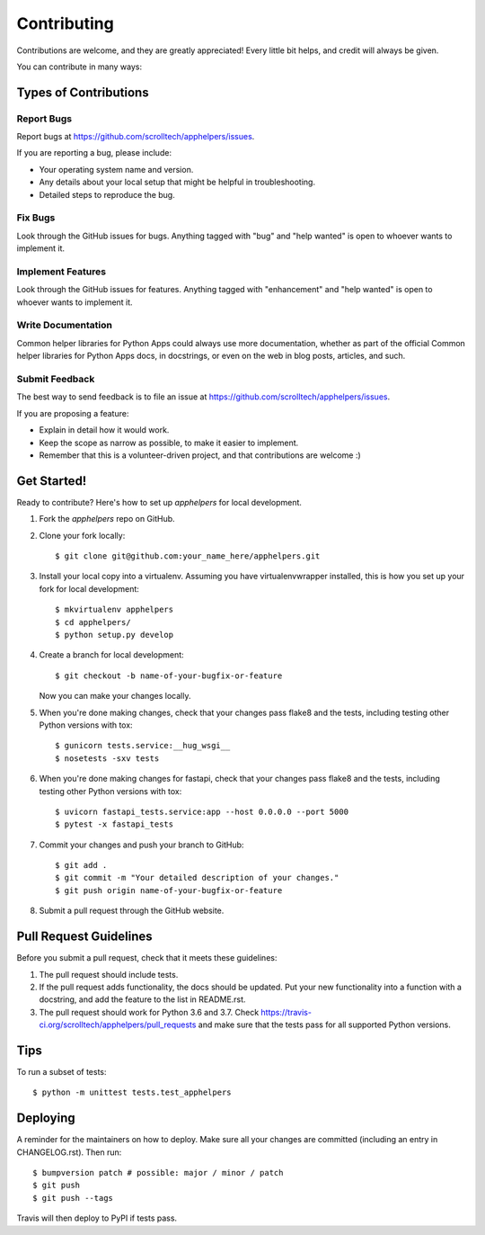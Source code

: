 .. highlight:: shell

============
Contributing
============

Contributions are welcome, and they are greatly appreciated! Every little bit
helps, and credit will always be given.

You can contribute in many ways:

Types of Contributions
----------------------

Report Bugs
~~~~~~~~~~~

Report bugs at https://github.com/scrolltech/apphelpers/issues.

If you are reporting a bug, please include:

* Your operating system name and version.
* Any details about your local setup that might be helpful in troubleshooting.
* Detailed steps to reproduce the bug.

Fix Bugs
~~~~~~~~

Look through the GitHub issues for bugs. Anything tagged with "bug" and "help
wanted" is open to whoever wants to implement it.

Implement Features
~~~~~~~~~~~~~~~~~~

Look through the GitHub issues for features. Anything tagged with "enhancement"
and "help wanted" is open to whoever wants to implement it.

Write Documentation
~~~~~~~~~~~~~~~~~~~

Common helper libraries for Python Apps could always use more documentation, whether as part of the
official Common helper libraries for Python Apps docs, in docstrings, or even on the web in blog posts,
articles, and such.

Submit Feedback
~~~~~~~~~~~~~~~

The best way to send feedback is to file an issue at https://github.com/scrolltech/apphelpers/issues.

If you are proposing a feature:

* Explain in detail how it would work.
* Keep the scope as narrow as possible, to make it easier to implement.
* Remember that this is a volunteer-driven project, and that contributions
  are welcome :)

Get Started!
------------

Ready to contribute? Here's how to set up `apphelpers` for local development.

1. Fork the `apphelpers` repo on GitHub.
2. Clone your fork locally::

    $ git clone git@github.com:your_name_here/apphelpers.git

3. Install your local copy into a virtualenv. Assuming you have virtualenvwrapper installed, this is how you set up your fork for local development::

    $ mkvirtualenv apphelpers
    $ cd apphelpers/
    $ python setup.py develop

4. Create a branch for local development::

    $ git checkout -b name-of-your-bugfix-or-feature

   Now you can make your changes locally.

5. When you're done making changes, check that your changes pass flake8 and the
   tests, including testing other Python versions with tox::


   $ gunicorn tests.service:__hug_wsgi__
   $ nosetests -sxv tests

6. When you're done making changes for fastapi, check that your changes pass flake8 and the
   tests, including testing other Python versions with tox::


   $ uvicorn fastapi_tests.service:app --host 0.0.0.0 --port 5000
   $ pytest -x fastapi_tests

7. Commit your changes and push your branch to GitHub::

    $ git add .
    $ git commit -m "Your detailed description of your changes."
    $ git push origin name-of-your-bugfix-or-feature

8. Submit a pull request through the GitHub website.

Pull Request Guidelines
-----------------------

Before you submit a pull request, check that it meets these guidelines:

1. The pull request should include tests.
2. If the pull request adds functionality, the docs should be updated. Put
   your new functionality into a function with a docstring, and add the
   feature to the list in README.rst.
3. The pull request should work for Python 3.6 and 3.7. Check
   https://travis-ci.org/scrolltech/apphelpers/pull_requests
   and make sure that the tests pass for all supported Python versions.

Tips
----

To run a subset of tests::


    $ python -m unittest tests.test_apphelpers

Deploying
---------

A reminder for the maintainers on how to deploy.
Make sure all your changes are committed (including an entry in CHANGELOG.rst).
Then run::

$ bumpversion patch # possible: major / minor / patch
$ git push
$ git push --tags

Travis will then deploy to PyPI if tests pass.
